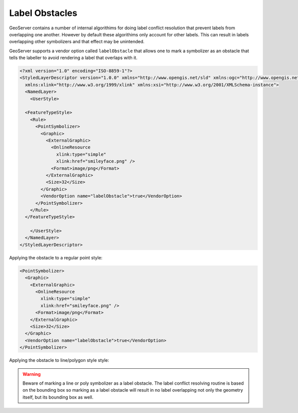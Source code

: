 .. _label_obstacles:

Label Obstacles
===============

GeoServer contains a number of internal algorithims for doing label conflict 
resolution that prevent labels from overlapping one another. However by default
these algorithims only account for other labels. This can result in labels 
overlapping other symbolizers and that effect may be unintended. 

.. cssclass:: no-border

   ======================================  ======================================
   .. figure:: images/label-obstacle1.jpg  .. figure:: images/label-obstacle2.jpg
   ======================================  ======================================


GeoServer supports a vendor option called ``labelObstacle`` that allows one to
mark a symbolizer as an obstacle that tells the labeller to avoid rendering
a label that overlaps with it.

.. code-block:: xml

	<?xml version="1.0" encoding="ISO-8859-1"?>
	<StyledLayerDescriptor version="1.0.0" xmlns="http://www.opengis.net/sld" xmlns:ogc="http://www.opengis.net/ogc"
	  xmlns:xlink="http://www.w3.org/1999/xlink" xmlns:xsi="http://www.w3.org/2001/XMLSchema-instance">
	  <NamedLayer>
	    <UserStyle>

          <FeatureTypeStyle>
            <Rule>
              <PointSymbolizer>
                <Graphic>
                  <ExternalGraphic>
                    <OnlineResource
                      xlink:type="simple"
                      xlink:href="smileyface.png" />
                    <Format>image/png</Format>
                  </ExternalGraphic>
                  <Size>32</Size>
                </Graphic>
                <VendorOption name="labelObstacle">true</VendorOption>
              </PointSymbolizer>
            </Rule>
          </FeatureTypeStyle>
	
	    </UserStyle>
	  </NamedLayer>
	</StyledLayerDescriptor>

.. cssclass:: no-border

   ===========================================  ===========================================
   .. figure:: images/obs-externalGraphic1.png  .. figure:: images/obs-externalGraphic2.png
   ===========================================  ===========================================
	
Applying the obstacle to a regular point style:

.. code-block:: xml

	<PointSymbolizer>
	  <Graphic>
	    <ExternalGraphic>
	      <OnlineResource
	        xlink:type="simple"
	        xlink:href="smileyface.png" />
	      <Format>image/png</Format>
	    </ExternalGraphic>
	    <Size>32</Size>
	  </Graphic>
	  <VendorOption name="labelObstacle">true</VendorOption>
	</PointSymbolizer>

.. cssclass:: no-border

   ================================  ================================
   .. figure:: images/obs-mark1.png  .. figure:: images/obs-mark2.png
   ================================  ================================

Applying the obstacle to line/polygon style style:

.. cssclass:: no-border

   ================================  ================================
   .. figure:: images/obs-line1.png  .. figure:: images/obs-line2.png
   .. figure:: images/obs-poly1.png  .. figure:: images/obs-poly2.png
   ================================  ================================

.. warning::

   Beware of marking a line or poly symbolizer as a label obstacle. The label conflict resolving routine is
   based on the bounding box so marking as a label obstacle will result in no label overlapping not only
   the geometry itself, but its bounding box as well.


